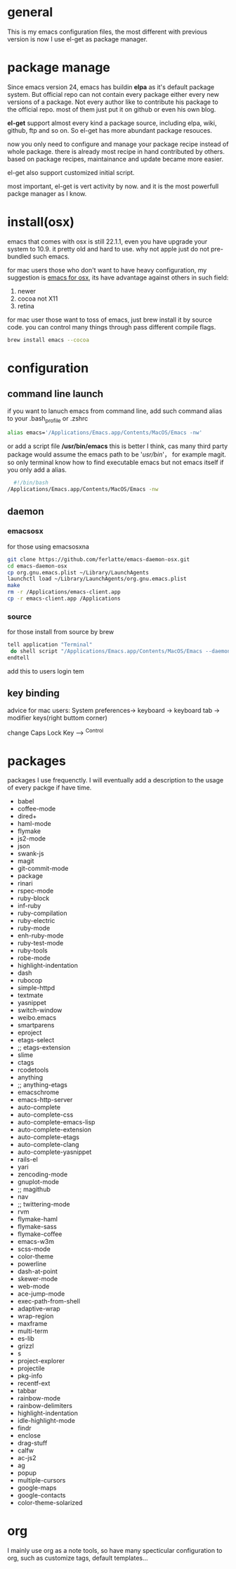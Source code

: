 * general
  This is my emacs configuration files, the most different with previous version
  is now I use el-get as package manager. 
  
* package manage
  Since emacs version 24, emacs has buildin *elpa* as it's default package
  system. But official repo can not contain every package either every new
  versions of a package. Not every author like to contribute his package to the
  official repo. most of them just put it on github or even his own blog.

  *el-get* support almost every kind a package source, including elpa, wiki,
  github, ftp and so on.  So el-get has more abundant package resouces.

  now you only need to configure and manage your package recipe instead of whole
  package. there is already most recipe in hand contributed by others. based on
  package recipes, maintainance and update became more easier.

  el-get also support customized initial script.

  most important, el-get is vert  activity by now. and it is the most powerfull
  packge manager as I know.
* install(osx)
  emacs that comes with osx is still 22.1.1, even you have upgrade your system
  to 10.9.  it pretty old and hard to use.  why not apple just do not
  pre-bundled such emacs.

  for mac users those who don't want to have heavy configuration, my suggestion
  is [[http://emacsformacosx.com/][emacs for osx]], its have advantage against others in such field:
	 1. newer
	 2. cocoa not X11
	 3. retina 

   for mac user those want to toss of emacs, just brew install it by source
   code. you can control many things through pass different compile flags.
	 #+BEGIN_SRC bash
	 brew install emacs --cocoa
	 #+END_SRC

* configuration
** command line launch
   if you want to lanuch emacs from command line, add such command alias to your
   .bash_profile or .zshrc
	 #+BEGIN_SRC bash
	 alias emacs='/Applications/Emacs.app/Contents/MacOS/Emacs -nw'
	 #+END_SRC
   or add a script file */usr/bin/emacs* this is better I think, cas many third
	 party package would assume the emacs path to be '/usr/bin/'， for example
	 magit. so only terminal know how to find executable emacs but not emacs
	 itself if you only add a alias.
   	 #+BEGIN_SRC bash
	 #!/bin/bash
   /Applications/Emacs.app/Contents/MacOS/Emacs -nw
	 #+END_SRC
** daemon
*** emacsosx
    for those using emacsosxna
    #+BEGIN_SRC bash
    git clone https://github.com/ferlatte/emacs-daemon-osx.git
    cd emacs-daemon-osx
    cp org.gnu.emacs.plist ~/Library/LaunchAgents
    launchctl load ~/Library/LaunchAgents/org.gnu.emacs.plist
    make
    rm -r /Applications/emacs-client.app
    cp -r emacs-client.app /Applications
    
    #+END_SRC
*** source
    for those install from source by brew
    #+BEGIN_SRC bash
    tell application "Terminal"
     do shell script "/Applications/Emacs.app/Contents/MacOS/Emacs --daemon"
    endtell
    #+END_SRC

    add this to users login tem
** key binding
   advice for mac users:
   System preferences-> keyboard -> keyboard tab -> modifier keys(right buttom corner)

   change Caps Lock Key ----> ^Control

* packages
  packages I use frequenctly. I will eventually add a description to the usage
  of every packge if have time.
   -  babel
   -  coffee-mode
   -  dired+
   -  haml-mode
   -  flymake
   -  js2-mode
   -  json
   -  swank-js
   -  magit
   -  git-commit-mode
   -  package
   -  rinari
   -  rspec-mode
   -  ruby-block
   -  inf-ruby
   -  ruby-compilation
   -  ruby-electric
   -  ruby-mode
   -  enh-ruby-mode
   -  ruby-test-mode
   -  ruby-tools
   -  robe-mode
   -  highlight-indentation
   -  dash
   -  rubocop
   -  simple-httpd
   -  textmate
   -  yasnippet
   -  switch-window
   -  weibo.emacs
   -  smartparens
   -  eproject
   -  etags-select
   -  ;; etags-extension
   -  slime
   -  ctags
   -  rcodetools
   -  anything
   -  ;; anything-etags
   -  emacschrome
   -  emacs-http-server 
   -  auto-complete
   -  auto-complete-css
   -  auto-complete-emacs-lisp
   -  auto-complete-extension
   -  auto-complete-etags
   -  auto-complete-clang
   -  auto-complete-yasnippet
   -  rails-el 
   -  yari
   -  zencoding-mode
   -  gnuplot-mode
   -  ;; magithub
   -  nav
   -  ;; twittering-mode
   -  rvm
   -  flymake-haml
   -  flymake-sass
   -  flymake-coffee
   -  emacs-w3m
   -  scss-mode
   -  color-theme
   -  powerline
   -  dash-at-point
   -  skewer-mode
   -  web-mode
   -  ace-jump-mode
   -  exec-path-from-shell
   -  adaptive-wrap
   -  wrap-region
   -  maxframe
   -  multi-term
   -  es-lib
   -  grizzl
   -  s
   -  project-explorer
   -  projectile
   -  pkg-info
   -  recentf-ext
   -  tabbar
   -  rainbow-mode
   -  rainbow-delimiters
   -  highlight-indentation
   -  idle-highlight-mode
   -  findr
   -  enclose
   -  drag-stuff
   -  calfw
   -  ac-js2
   -  ag
   -  popup
   -  multiple-cursors
   -  google-maps
   -  google-contacts
   -  color-theme-solarized

* org
  I mainly use org as a note tools, so have many specticular configuration to
  org, such as customize tags, default templates...

  
  
 
